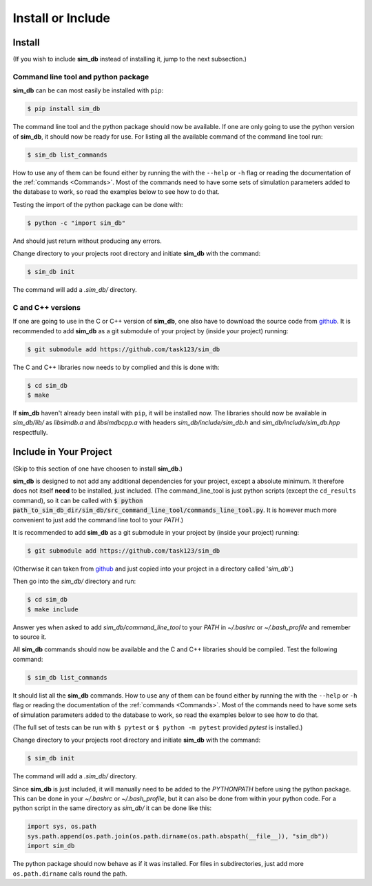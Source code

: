 .. _install_or_include:

==================
Install or Include
==================

Install
=======

(If you wish to include **sim_db** instead of installing it, jump to the next subsection.)

Command line tool and python package
------------------------------------

**sim_db** can be can most easily be installed with ``pip``:

.. code-block:: console

    $ pip install sim_db

The command line tool and the python package should now be available. If one are only going to use the python version of **sim_db**, it should now be ready for use. For listing all the available command of the command line tool run:

.. code-block:: console

    $ sim_db list_commands

How to use any of them can be found either by running the with the ``--help`` or ``-h`` flag or reading the documentation of the :ref:`commands <Commands>`. Most of the commands need to have some sets of simulation parameters added to the database to work, so read the examples below to see how to do that.

Testing the import of the python package can be done with:

.. code-block:: console

    $ python -c "import sim_db"

And should just return without producing any errors.

Change directory to your projects root directory and initiate **sim_db** with the command:

.. code-block:: console

    $ sim_db init

The command will add a *.sim_db/* directory.

C and C++ versions
------------------

If one are going to use in the C or C++ version of **sim_db**, one also have to download the source code from `github <https://github.com/task123/sim_db>`_. It is recommended to add **sim_db** as a git submodule of your project by (inside your project) running:

.. code-block:: console

    $ git submodule add https://github.com/task123/sim_db

The C and C++ libraries now needs to by complied and this is done with:

.. code-block:: console

    $ cd sim_db
    $ make

If **sim_db** haven't already been install with ``pip``, it will be installed now. The libraries should now be available in *sim_db/lib/* as *libsimdb.a* and *libsimdbcpp.a* with headers *sim_db/include/sim_db.h* and *sim_db/include/sim_db.hpp* respectfully.

Include in Your Project
=======================
(Skip to this section of one have choosen to install **sim_db**.)

**sim_db** is designed to not add any additional dependencies for your project, except a absolute minimum. It therefore does not itself **need** to be installed, just included. (The command_line_tool is just python scripts (except the ``cd_results`` command), so it can be called with :code:`$ python path_to_sim_db_dir/sim_db/src_command_line_tool/commands_line_tool.py`. It is however much more convenient to just add the command line tool to your *PATH*.)

It is recommended to add **sim_db** as a git submodule in your project by (inside your project) running:

.. code-block:: console

    $ git submodule add https://github.com/task123/sim_db

(Otherwise it can taken from `github <https://github.com/task123/sim_db>`_ and just copied into your project in a directory called '`sim_db`'.)

Then go into the *sim_db/* directory and run:

.. code-block:: console

    $ cd sim_db
    $ make include

Answer yes when asked to add *sim_db/command_line_tool* to your *PATH* in *~/.bashrc* or *~/.bash_profile* and remember to source it.

All **sim_db** commands should now be available and the C and C++ libraries should be compiled. Test the following command:

.. code-block:: console

    $ sim_db list_commands

It should list all the **sim_db** commands. How to use any of them can be found either by running the with the ``--help`` or ``-h`` flag or reading the documentation of the :ref:`commands <Commands>`. Most of the commands need to have some sets of simulation parameters added to the database to work, so read the examples below to see how to do that.

(The full set of tests can be run with ``$ pytest`` or ``$ python -m pytest`` provided `pytest` is installed.)

Change directory to your projects root directory and initiate **sim_db** with the command:

.. code-block:: console

    $ sim_db init

The command will add a *.sim_db/* directory.

Since **sim_db** is just included, it will manually need to be added to the *PYTHONPATH* before using the python package. This can be done in your *~/.bashrc* or *~/.bash_profile*, but it can also be done from within your python code. For a python script in the same directory as *sim_db/* it can be done like this:

.. code-block:: python

    import sys, os.path
    sys.path.append(os.path.join(os.path.dirname(os.path.abspath(__file__)), "sim_db"))
    import sim_db

The python package should now behave as if it was installed. For files in subdirectories, just add more ``os.path.dirname`` calls round the path.
